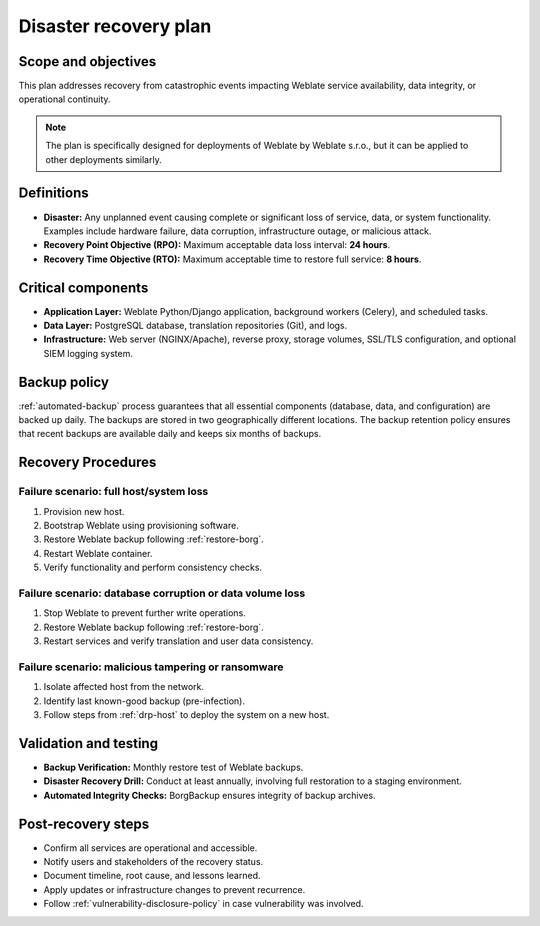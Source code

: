 Disaster recovery plan
======================

Scope and objectives
--------------------

This plan addresses recovery from catastrophic events impacting Weblate service availability, data integrity, or operational continuity.

.. note::

    The plan is specifically designed for deployments of Weblate by Weblate s.r.o., but it can be applied to other deployments similarly.

Definitions
-----------

- **Disaster:** Any unplanned event causing complete or significant loss of service, data, or system functionality. Examples include hardware failure, data corruption, infrastructure outage, or malicious attack.
- **Recovery Point Objective (RPO):** Maximum acceptable data loss interval: **24 hours**.
- **Recovery Time Objective (RTO):** Maximum acceptable time to restore full service: **8 hours**.

Critical components
-------------------

- **Application Layer:** Weblate Python/Django application, background workers (Celery), and scheduled tasks.
- **Data Layer:** PostgreSQL database, translation repositories (Git), and logs.
- **Infrastructure:** Web server (NGINX/Apache), reverse proxy, storage volumes, SSL/TLS configuration, and optional SIEM logging system.

Backup policy
-------------

:ref:`automated-backup` process guarantees that all essential components
(database, data, and configuration) are backed up daily. The backups are stored
in two geographically different locations. The backup retention policy ensures
that recent backups are available daily and keeps six months of backups.

Recovery Procedures
----------------------

.. _drp-host:

Failure scenario: full host/system loss
^^^^^^^^^^^^^^^^^^^^^^^^^^^^^^^^^^^^^^^

1. Provision new host.
2. Bootstrap Weblate using provisioning software.
3. Restore Weblate backup following :ref:`restore-borg`.
4. Restart Weblate container.
5. Verify functionality and perform consistency checks.

Failure scenario: database corruption or data volume loss
^^^^^^^^^^^^^^^^^^^^^^^^^^^^^^^^^^^^^^^^^^^^^^^^^^^^^^^^^

1. Stop Weblate to prevent further write operations.
2. Restore Weblate backup following :ref:`restore-borg`.
3. Restart services and verify translation and user data consistency.

Failure scenario: malicious tampering or ransomware
^^^^^^^^^^^^^^^^^^^^^^^^^^^^^^^^^^^^^^^^^^^^^^^^^^^

1. Isolate affected host from the network.
2. Identify last known-good backup (pre-infection).
3. Follow steps from :ref:`drp-host` to deploy the system on a new host.

Validation and testing
----------------------

- **Backup Verification:** Monthly restore test of Weblate backups.
- **Disaster Recovery Drill:** Conduct at least annually, involving full restoration to a staging environment.
- **Automated Integrity Checks:** BorgBackup ensures integrity of backup archives.

Post-recovery steps
-------------------

- Confirm all services are operational and accessible.
- Notify users and stakeholders of the recovery status.
- Document timeline, root cause, and lessons learned.
- Apply updates or infrastructure changes to prevent recurrence.
- Follow :ref:`vulnerability-disclosure-policy` in case vulnerability was involved.
